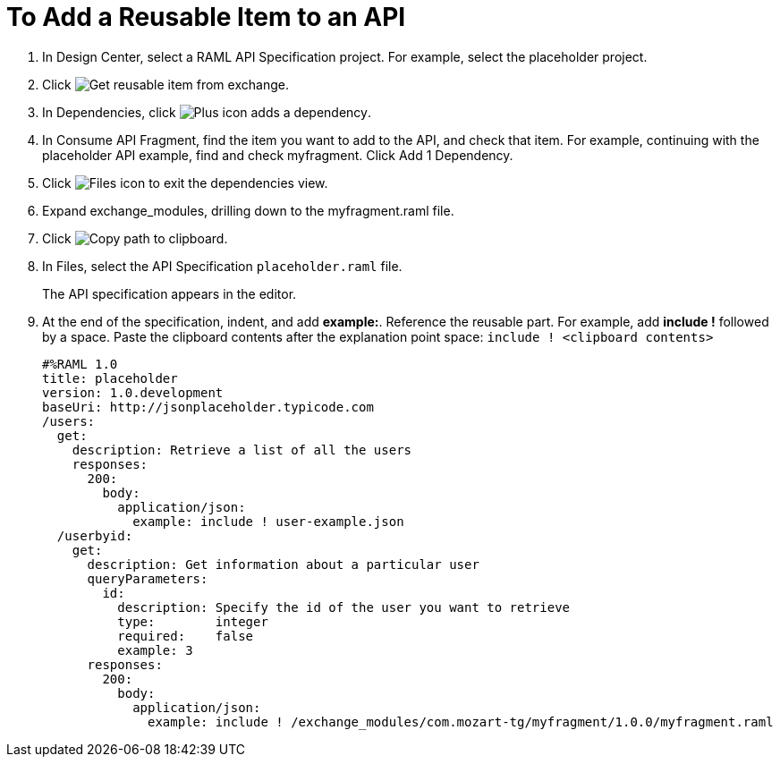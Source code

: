 = To Add a Reusable Item to an API

// tech review by Christian, week of mid-April 2017 (kris 4/18/2017)

. In Design Center, select a RAML API Specification project. For example, select the placeholder project.
+
. Click image:dependencies-icon.png[Get reusable item from exchange].
. In Dependencies, click image:dependencies-plus.png[Plus icon adds a dependency].
. In Consume API Fragment, find the item you want to add to the API, and check that item. For example, continuing with the placeholder API example, find and check myfragment. Click Add 1 Dependency.
. Click image:files-icon.png[Files icon] to exit the dependencies view.
. Expand exchange_modules, drilling down to the myfragment.raml file.
. Click image:myfragment-copy-clipboard.png[Copy path to clipboard].
. In Files, select the API Specification `placeholder.raml` file.
+
The API specification appears in the editor.
+
. At the end of the specification, indent, and add *example:*. Reference the reusable part. For example, add *include !* followed by a space. Paste the clipboard contents after the explanation point space:
`include ! <clipboard contents>`
+
----
#%RAML 1.0
title: placeholder
version: 1.0.development
baseUri: http://jsonplaceholder.typicode.com
/users:
  get:
    description: Retrieve a list of all the users
    responses:
      200: 
        body: 
          application/json:
            example: include ! user-example.json
  /userbyid:
    get:
      description: Get information about a particular user
      queryParameters:
        id:
          description: Specify the id of the user you want to retrieve
          type:        integer
          required:    false
          example: 3
      responses:
        200:
          body:     
            application/json:
              example: include ! /exchange_modules/com.mozart-tg/myfragment/1.0.0/myfragment.raml
----
